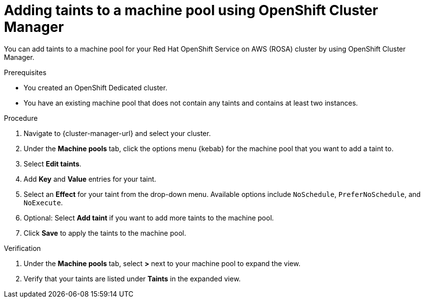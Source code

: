 // Module included in the following assemblies:
//
// * rosa_cluster_admin/rosa_nodes/rosa-managing-worker-nodes.adoc
// * nodes/rosa-managing-worker-nodes.adoc
// * osd_cluster_admin/osd_nodes/osd-managing-worker-nodes.adoc

:_mod-docs-content-type: PROCEDURE
[id="rosa-adding-taints-ocm_{context}"]
= Adding taints to a machine pool using OpenShift Cluster Manager

You can add taints to a machine pool for your Red Hat OpenShift Service on AWS (ROSA) cluster by using OpenShift Cluster Manager.

.Prerequisites

ifndef::openshift-rosa[]
* You created an OpenShift Dedicated cluster.
endif::[]
ifdef::openshift-rosa[]
* You created a Red Hat OpenShift Service on AWS (ROSA) cluster.
endif::[]
* You have an existing machine pool that does not contain any taints and contains at least two instances.

.Procedure

//ifdef::openshift-dedicated[]
. Navigate to {cluster-manager-url} and select your cluster.
. Under the *Machine pools* tab, click the options menu {kebab} for the machine pool that you want to add a taint to.
. Select *Edit taints*.
. Add *Key* and *Value* entries for your taint.
. Select an *Effect* for your taint from the drop-down menu. Available options include `NoSchedule`, `PreferNoSchedule`, and `NoExecute`.
. Optional: Select *Add taint* if you want to add more taints to the machine pool.
. Click *Save* to apply the taints to the machine pool.

.Verification

. Under the *Machine pools* tab, select *>* next to your machine pool to expand the view.
. Verify that your taints are listed under *Taints* in the expanded view.
//endif::[]
